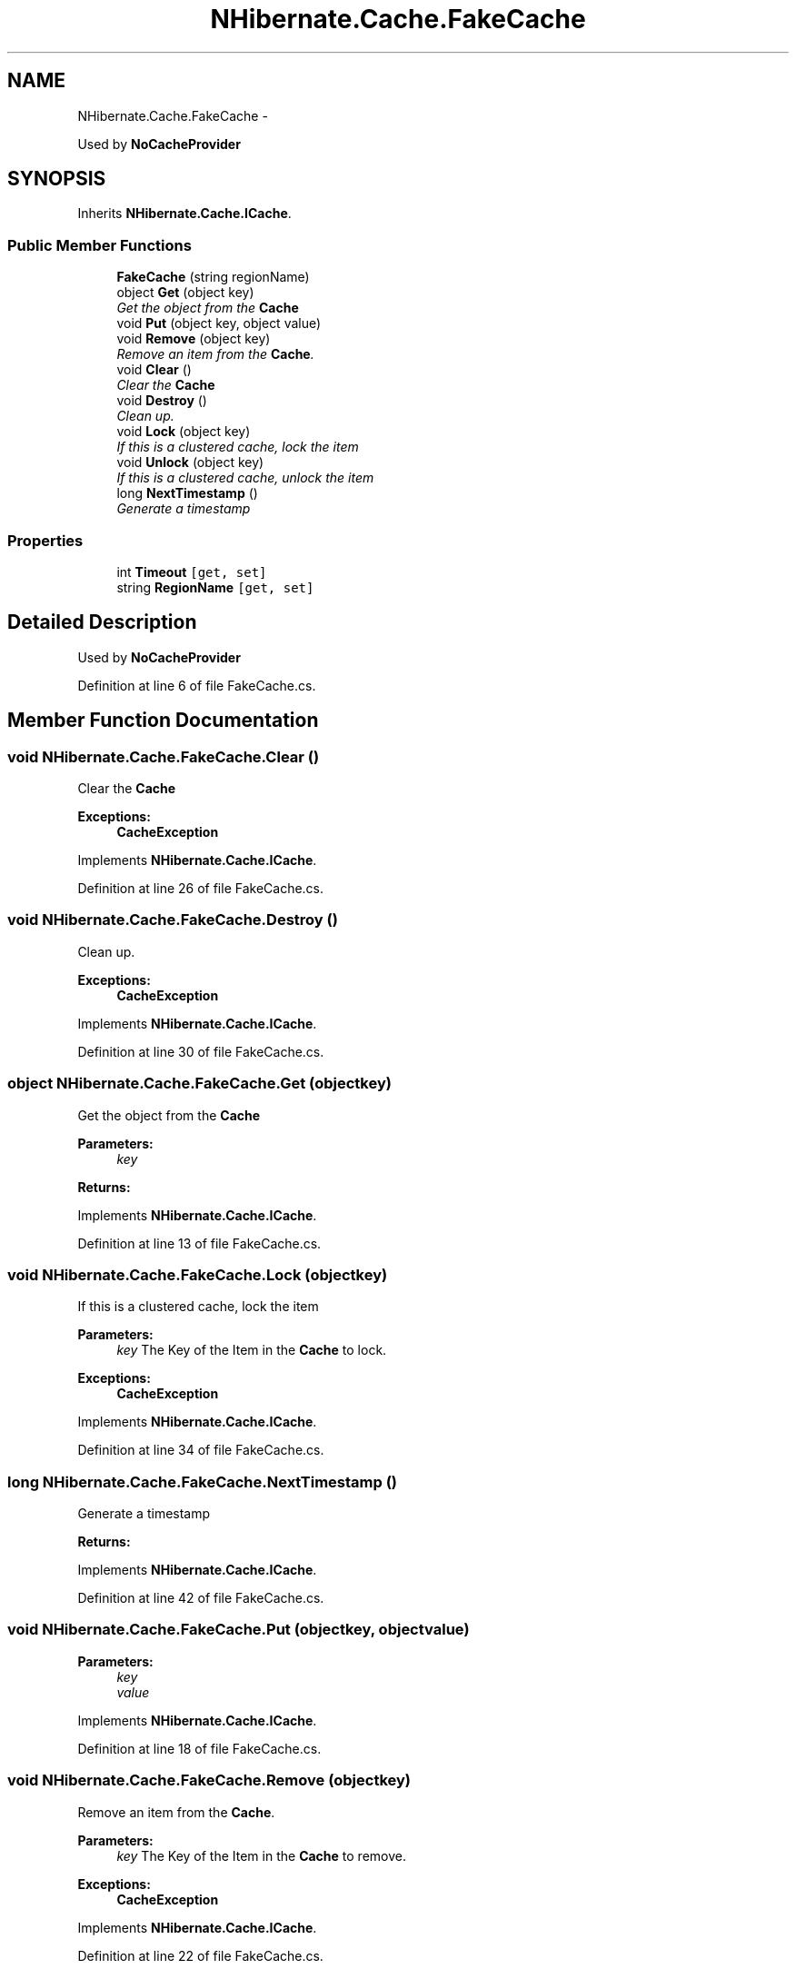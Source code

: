 .TH "NHibernate.Cache.FakeCache" 3 "Fri Jul 5 2013" "Version 1.0" "HSA.InfoSys" \" -*- nroff -*-
.ad l
.nh
.SH NAME
NHibernate.Cache.FakeCache \- 
.PP
Used by \fBNoCacheProvider\fP  

.SH SYNOPSIS
.br
.PP
.PP
Inherits \fBNHibernate\&.Cache\&.ICache\fP\&.
.SS "Public Member Functions"

.in +1c
.ti -1c
.RI "\fBFakeCache\fP (string regionName)"
.br
.ti -1c
.RI "object \fBGet\fP (object key)"
.br
.RI "\fIGet the object from the \fBCache\fP \fP"
.ti -1c
.RI "void \fBPut\fP (object key, object value)"
.br
.ti -1c
.RI "void \fBRemove\fP (object key)"
.br
.RI "\fIRemove an item from the \fBCache\fP\&. \fP"
.ti -1c
.RI "void \fBClear\fP ()"
.br
.RI "\fIClear the \fBCache\fP \fP"
.ti -1c
.RI "void \fBDestroy\fP ()"
.br
.RI "\fIClean up\&. \fP"
.ti -1c
.RI "void \fBLock\fP (object key)"
.br
.RI "\fIIf this is a clustered cache, lock the item \fP"
.ti -1c
.RI "void \fBUnlock\fP (object key)"
.br
.RI "\fIIf this is a clustered cache, unlock the item \fP"
.ti -1c
.RI "long \fBNextTimestamp\fP ()"
.br
.RI "\fIGenerate a timestamp \fP"
.in -1c
.SS "Properties"

.in +1c
.ti -1c
.RI "int \fBTimeout\fP\fC [get, set]\fP"
.br
.ti -1c
.RI "string \fBRegionName\fP\fC [get, set]\fP"
.br
.in -1c
.SH "Detailed Description"
.PP 
Used by \fBNoCacheProvider\fP 


.PP
Definition at line 6 of file FakeCache\&.cs\&.
.SH "Member Function Documentation"
.PP 
.SS "void NHibernate\&.Cache\&.FakeCache\&.Clear ()"

.PP
Clear the \fBCache\fP 
.PP
\fBExceptions:\fP
.RS 4
\fI\fBCacheException\fP\fP 
.RE
.PP

.PP
Implements \fBNHibernate\&.Cache\&.ICache\fP\&.
.PP
Definition at line 26 of file FakeCache\&.cs\&.
.SS "void NHibernate\&.Cache\&.FakeCache\&.Destroy ()"

.PP
Clean up\&. 
.PP
\fBExceptions:\fP
.RS 4
\fI\fBCacheException\fP\fP 
.RE
.PP

.PP
Implements \fBNHibernate\&.Cache\&.ICache\fP\&.
.PP
Definition at line 30 of file FakeCache\&.cs\&.
.SS "object NHibernate\&.Cache\&.FakeCache\&.Get (objectkey)"

.PP
Get the object from the \fBCache\fP 
.PP
\fBParameters:\fP
.RS 4
\fIkey\fP 
.RE
.PP
\fBReturns:\fP
.RS 4
.RE
.PP

.PP
Implements \fBNHibernate\&.Cache\&.ICache\fP\&.
.PP
Definition at line 13 of file FakeCache\&.cs\&.
.SS "void NHibernate\&.Cache\&.FakeCache\&.Lock (objectkey)"

.PP
If this is a clustered cache, lock the item 
.PP
\fBParameters:\fP
.RS 4
\fIkey\fP The Key of the Item in the \fBCache\fP to lock\&.
.RE
.PP
\fBExceptions:\fP
.RS 4
\fI\fBCacheException\fP\fP 
.RE
.PP

.PP
Implements \fBNHibernate\&.Cache\&.ICache\fP\&.
.PP
Definition at line 34 of file FakeCache\&.cs\&.
.SS "long NHibernate\&.Cache\&.FakeCache\&.NextTimestamp ()"

.PP
Generate a timestamp 
.PP
\fBReturns:\fP
.RS 4

.RE
.PP

.PP
Implements \fBNHibernate\&.Cache\&.ICache\fP\&.
.PP
Definition at line 42 of file FakeCache\&.cs\&.
.SS "void NHibernate\&.Cache\&.FakeCache\&.Put (objectkey, objectvalue)"

.PP

.PP
\fBParameters:\fP
.RS 4
\fIkey\fP 
.br
\fIvalue\fP 
.RE
.PP

.PP
Implements \fBNHibernate\&.Cache\&.ICache\fP\&.
.PP
Definition at line 18 of file FakeCache\&.cs\&.
.SS "void NHibernate\&.Cache\&.FakeCache\&.Remove (objectkey)"

.PP
Remove an item from the \fBCache\fP\&. 
.PP
\fBParameters:\fP
.RS 4
\fIkey\fP The Key of the Item in the \fBCache\fP to remove\&.
.RE
.PP
\fBExceptions:\fP
.RS 4
\fI\fBCacheException\fP\fP 
.RE
.PP

.PP
Implements \fBNHibernate\&.Cache\&.ICache\fP\&.
.PP
Definition at line 22 of file FakeCache\&.cs\&.
.SS "void NHibernate\&.Cache\&.FakeCache\&.Unlock (objectkey)"

.PP
If this is a clustered cache, unlock the item 
.PP
\fBParameters:\fP
.RS 4
\fIkey\fP The Key of the Item in the \fBCache\fP to unlock\&.
.RE
.PP
\fBExceptions:\fP
.RS 4
\fI\fBCacheException\fP\fP 
.RE
.PP

.PP
Implements \fBNHibernate\&.Cache\&.ICache\fP\&.
.PP
Definition at line 38 of file FakeCache\&.cs\&.

.SH "Author"
.PP 
Generated automatically by Doxygen for HSA\&.InfoSys from the source code\&.

